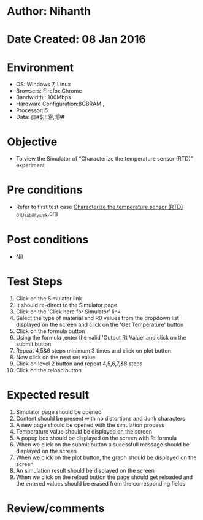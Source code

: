 * Author: Nihanth
* Date Created: 08 Jan 2016
* Environment
  - OS: Windows 7, Linux
  - Browsers: Firefox,Chrome
  - Bandwidth : 100Mbps
  - Hardware Configuration:8GBRAM , 
  - Processor:i5
  - Data: @#$,!!@,!@#

* Objective
  - To view the Simulator of  “Characterize the temperature sensor (RTD)” experiment

* Pre conditions
  - Refer to first test case [[https://github.com/Virtual-Labs/sensor-laboratory-coep/blob/master/test-cases/integration_test-cases/Characterize the temperature sensor (RTD) /Characterize the temperature sensor (RTD) _01_Usability_smk.org][Characterize the temperature sensor (RTD) _01_Usability_smk.org]]

* Post conditions
  - Nil
* Test Steps
  1. Click on the Simulator link 
  2. It should re-direct to the Simulator page
  3. Click on the 'Click here for Simulator' link
  4. Select the type of material and R0 values from the dropdown list displayed on the screen and click on the 'Get Temperature' button 
  5. Click on the formula button
  6. Using the formula ,enter the valid 'Output Rt Value' and click on the submit button
  7. Repeat 4,5&6 steps minimum 3 times and click on plot button
  8. Now click on the next set value
  9. Click on level 2 button and repeat 4,5,6,7,&8 steps
  10. Click on the reload button

* Expected result
  1. Simulator page should be opened
  2. Content should be present with no distortions and Junk characters
  3. A new page should be opened with the simulation process
  4. Temperature value should be displayed on the screen
  5. A popup box should be displayed on the screen with Rt formula
  6. When we click on the submit button a sucessfull message should be displayed on the screen
  7. When we click on the plot button, the graph should be displayed on the screen
  8. An simulation result should be displayed on the screen 
  9. When we click on the reload button the page should get reloaded and the entered values should be erased from the corresponding fields

* Review/comments


